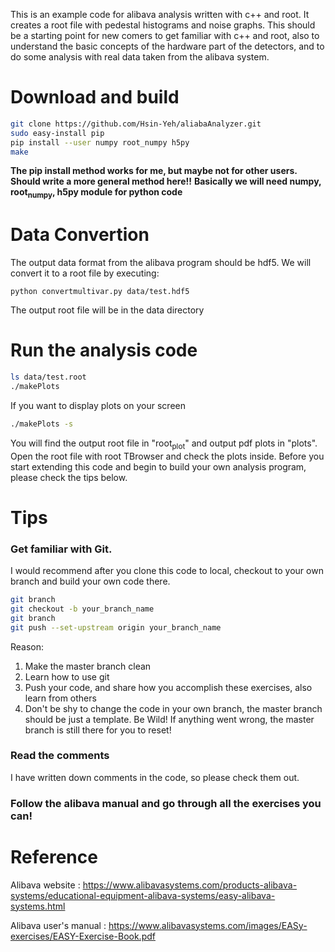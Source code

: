 This is an example code for alibava analysis written with c++ and root. It creates a root file with pedestal histograms and noise graphs. 
This should be a starting point for new comers to get familiar with c++ and root, also to understand the basic concepts of the hardware part of the detectors, and to do some analysis with real data taken from the alibava system. 

* Download and build
#+BEGIN_SRC bash
git clone https://github.com/Hsin-Yeh/aliabaAnalyzer.git
sudo easy-install pip
pip install --user numpy root_numpy h5py
make 
#+END_SRC
*The pip install method works for me, but maybe not for other users. Should write a more general method here!!*
*Basically we will need numpy, root_numpy, h5py module for python code*

* Data Convertion 
The output data format from the alibava program should be hdf5. We will convert it to a root file by executing:
#+BEGIN_SRC shell
python convertmultivar.py data/test.hdf5
#+END_SRC 
The output root file will be in the data directory 


* Run the analysis code
#+BEGIN_SRC bash
ls data/test.root
./makePlots
#+END_SRC

If you want to display plots on your screen
#+BEGIN_SRC bash
./makePlots -s
#+END_SRC

You will find the output root file in "root_plot" and output pdf plots in "plots". Open the root file with root TBrowser and check the plots inside. Before you start extending this code and begin to build your own analysis program, please check the tips below.

* Tips
*** Get familiar with Git.
I would recommend after you clone this code to local, checkout to your own branch and build your own code there. 
#+BEGIN_SRC bash
git branch
git checkout -b your_branch_name
git branch
git push --set-upstream origin your_branch_name
#+END_SRC
Reason:
1. Make the master branch clean
2. Learn how to use git
3. Push your code, and share how you accomplish these exercises, also learn from others 
4. Don't be shy to change the code in your own branch, the master branch should be just a template. Be Wild! If anything went wrong, the master branch is still there for you to reset!

*** Read the comments 
I have written down comments in the code, so please check them out.

*** Follow the alibava manual and go through all the exercises you can!


* Reference 
Alibava website : https://www.alibavasystems.com/products-alibava-systems/educational-equipment-alibava-systems/easy-alibava-systems.html

Alibava user's manual : https://www.alibavasystems.com/images/EASy-exercises/EASY-Exercise-Book.pdf





